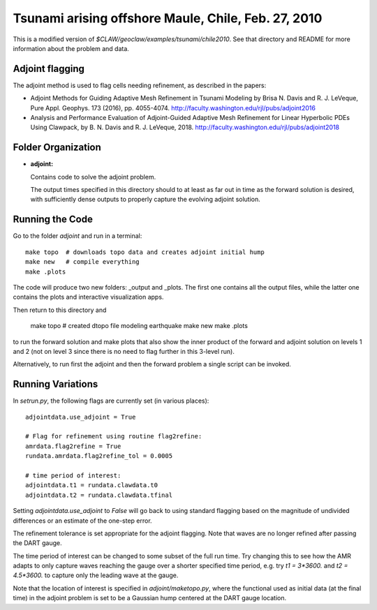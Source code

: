 
.. _geoclaw_examples_tsunami_chile2010_adjoint:

Tsunami arising offshore Maule, Chile, Feb. 27, 2010 
=====================================================

This is a modified version of `$CLAW/geoclaw/examples/tsunami/chile2010`.
See that directory and README for more information about the problem and data.

Adjoint flagging
----------------

The adjoint method is used to flag cells needing refinement, as described in
the papers:

- Adjoint Methods for Guiding Adaptive Mesh Refinement in Tsunami Modeling 
  by Brisa N. Davis and R. J. LeVeque, Pure Appl. Geophys. 173 (2016), pp.
  4055-4074. 
  `<http://faculty.washington.edu/rjl/pubs/adjoint2016>`_

- Analysis and Performance Evaluation of Adjoint-Guided Adaptive Mesh
  Refinement for Linear Hyperbolic PDEs Using Clawpack, by
  B. N. Davis and R. J. LeVeque, 2018.
  `<http://faculty.washington.edu/rjl/pubs/adjoint2018>`_




Folder Organization
--------------------

- **adjoint:**

  Contains code to solve the adjoint problem.

  The output times specified in this directory should to at least as
  far out in time as the forward solution is desired, with sufficiently
  dense outputs to properly capture the evolving adjoint solution.

Running the Code
--------------------

Go to the folder `adjoint` and run in a terminal::

    make topo  # downloads topo data and creates adjoint initial hump
    make new   # compile everything
    make .plots

The code will produce two new folders: _output and _plots. 
The first one contains all the output files, while the latter one contains
the plots and interactive visualization apps.

Then return to this directory and 

    make topo  # created dtopo file modeling earthquake
    make new
    make .plots

to run the forward solution and make plots that also show the inner product
of the forward and adjoint solution on levels 1 and 2 (not on level 3 since 
there is no need to flag further in this 3-level run).

Alternatively, to run first the adjoint and then the forward problem a
single script can be invoked.  

Running Variations
--------------------

In `setrun.py`, the following flags are currently set (in various places)::

    adjointdata.use_adjoint = True

    # Flag for refinement using routine flag2refine:
    amrdata.flag2refine = True
    rundata.amrdata.flag2refine_tol = 0.0005

    # time period of interest:
    adjointdata.t1 = rundata.clawdata.t0
    adjointdata.t2 = rundata.clawdata.tfinal

Setting `adjointdata.use_adjoint` to `False` will go back to using standard
flagging based on the magnitude of undivided differences or an estimate of
the one-step error.

The refinement tolerance is set appropriate for the adjoint flagging. Note
that waves are no longer refined after passing the DART gauge.

The time period of interest can be changed to some subset of the full run
time.  Try changing this to see how the AMR adapts to only capture waves
reaching the gauge over a shorter specified time period, e.g. try `t1 =
3*3600.` and `t2 = 4.5*3600.` to capture only the leading wave at the gauge.

Note that the location of interest is specified in `adjoint/maketopo.py`, where
the functional used as initial data (at the final time) in the adjoint
problem is set to be a Gaussian hump centered at the DART gauge location.

